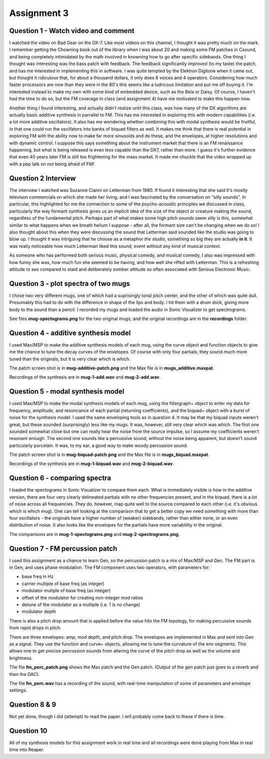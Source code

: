 Assignment 3
============


Question 1 - Watch video and comment
------------------------------------
I watched the video on Bad Gear on the DX-7. 
Like most videos on this channel, I thought it was pretty much on the mark.
I remember getting the Chowning book out of the library when I was about 20 and making some
FM patches in Csound, and being completely intimidated by the math involved in knowning
how to go after specific sidebands. 
One thing I thought was interesting was the bass patch with feedback. 
The feedback significantly improved (to my taste) the patch, and has me interested in
implementing this in software.
I was quite tempted by the Elektron Digitone when it came out, but thought it
ridiculous that, for about a thousand dollars,  it only does 8 voices and 4 operators.
Considering how much faster processors are now than they were in the 80's
this seems like a ludricous limitation and put me off buying it.
I'm interested instead to make my own with some kind of embedded device, such as 
the Bela or Daisy. Of course, I haven't had the time to do so, but the FM
coverage in class (and assignment 4) have me motivated to make this happen now.

Another thing I found interesting, and actually didn't realize until this class,
was how many of the DX algorithms are actually basic additive 
synthesis in parrallel to FM. This has me interested in exploring this with modern
capabilities (i.e. a lot more additive oscillators). 
It also has me wondering whether combining this with modal synthesis would be fruitful,
in that one could run the oscillators into banks of biquad filters as well.
It makes me think that there is real potential in exploring FM with the ability
now to make far more sinusoids and do these, and the envelopes, at higher resolutions
and with dynamic control. I suppose this says something about the instrument
market that there is an FM renaissance happening, but what is being released is
even less capable than the DX7, rather than more. I guess it's further evidence
that even 40 years later FM is still too frightening for the mass market. 
It made me chuckle that the video wrapped up with a pep talk on not being afraid of FM!

Question 2 Interview
--------------------
The interview I watched was Suzanne Cianni on Letterman from 1980.
If found it interesting that she said it's mostly televison commercials on which 
she made her living, and I was fascinated by the conversation on "silly sounds".
In particular, this highlighted for me the connection to some of the psycho-acoustic 
principles we discussed in class, particularly the way formant synthesis gives us an 
implicit idea of the size of the object or creature making the sound, regardless of the fundamental pitch.
Perhaps part of what makes some high pitch sounds seem silly is this, 
somewhat similar to what happens when we breath helium I suppose - after all, the
formant size can't be changing when we do so!
I also thought about this when they were discussing the sound that Letterman
said sounded like the studio was going to blow up. 
I thought it was intriguing that he choose as a metaphor *the studio*, something
so big they are actually **in it**. It was really noticeable how much Letterman
liked this sound, event without any kind of musical context.

As someone who has performed both serious music, physical comedy, and musical comedy,
I also was impressed with how funny she was, how much fun she seemed
to be having, and how well she riffed with Letterman. This is a refreshing
attitude to see compared to staid and deliberately somber attitude so often associated
with Serious Electronic Music. 

Question 3 - plot spectra of two mugs
-------------------------------------
I chose two very different mugs, one of which had a suprisingly tonal pitch 
center, and the other of which was quite dull. Presumably this had to do with
the difference in shape of the lips and body. 
I hit them with a drum stick, giving more body to the sound than a pencil.
I recorded my mugs and loaded the audio in Sonic Visualizer to 
get spectrograms. 

See files **mug-spectograms.png** for the two original mugs, and the
original recordings are in the **recordings** folder.


Question 4 - additive synthesis model
-------------------------------------
I used Max/MSP to make the additive synthesis models of each mug,
using the curve object and function objects to give me the chance
to tune the decay curves of the envelopes. 
Of course with only four partials, they sound much more tuned
than the originals, but it is very clear which is which.

The patch screen shot is in **mug-additive-patch.png** and the Max
file is in **mugs_additive.maxpat**. 

Recordings of the synthesis are in **mug-1-add.wav** and **mug-2-add.wav**.

Question 5 - modal synthesis model
-------------------------------------
I used Max/MSP to make the modal synthesis models of each mug,
using the filtergraph~ object to enter my data for
frequency, amplitude, and resoncance of each partial (returning coefficients), and
the biquad~ object with a burst of noise for the synthesis model. 
I used the same enveloping tools as in question 4. 
It may be that my biquad inputs weren't great, but these sounded
(surprisingly) less like my mugs. It was, however, still very clear
which was which. The first one sounded somewhat close
but one can really hear the noise from the source impulse, so 
I assume my coefficients weren't resonant enough.
The second one sounds like a percussive sound, without the noise
being apparent, but doesn't sound particularly porcelain.
It was, to my ear, a good way to make woody percussion sound.

The patch screen shot is in **mug-biquad-patch.png** and the Max
file is in **mugs_biquad.maxpat**. 

Recordings of the synthesis are in **mug-1-biquad.wav** and **mug-2-biquad.wav**.

Question 6 - comparing spectra
-------------------------------------
I loaded the spectograms in Sonic Visualizer to compare them each.
What is immediately visible is how in the additive version, there
are four very clearly delineated partials with no other frequencies
present, and in the biquad, there is a lot of noise across all frequencies.
They do, however, map quite well to the source compared to each other
(i.e. it's obvious which is which mug).
One can tell looking at the comparison that to get a better copy
we need something with more than four oscillators - the originals
have a higher number of (weaker) sidebands, rather than either none, or
an even distribution of noise. It also looks like the envelopes for the partials have
more variablility in the original.

The comparisons are in **mug-1-spectograms.png** and **mug-2-spectrograms.png**.

Question 7 - FM percussion patch
-------------------------------------
I used this assignment as a chance to learn Gen, so the percussion patch
is a mix of Max/MSP and Gen. The FM part is in Gen, and uses phase modulation.
The FM component uses two operators, with parameters for:

* base freq in Hz
* carrier multiple of base freq (as integer)
* modulator multple of base freq (as integer)
* offset of the modulator for creating non-integer mod ratios
* detune of the modulator as a multiple (i.e. 1 is no change)
* modulator depth

There is also a pitch drop amount that is applied before the value
hits the FM topology, for making percussive sounds from rapid drops
in pitch.

There are three envelopes: amp, mod depth, and pitch drop.
The envelopes are implemented in Max and sent into Gen as a signal.
They use the function and curve~ objects,
allowing me to tune the curvature of the env segments.
This allows one to get precise percussion sounds from altering the curve of
the pitch drop as well as the volume and brightness.

The file **fm_perc_patch.png** shows the Max patch and the Gen patch.
(Output of the gen patch just goes to a reverb and then the DAC).

The file **fm_perc.wav** has a recording of the sound, with real-time
manipulation of some of parameters and envelope settings.

Question 8 & 9
---------------
Not yet done, though I did (attempt) to read the paper.
I will probably come back to these if there is time. 

Question 10
-----------
All of my synthesis models for this assignment work in real time
and all recordings were done playing from Max in real time into Reaper.

